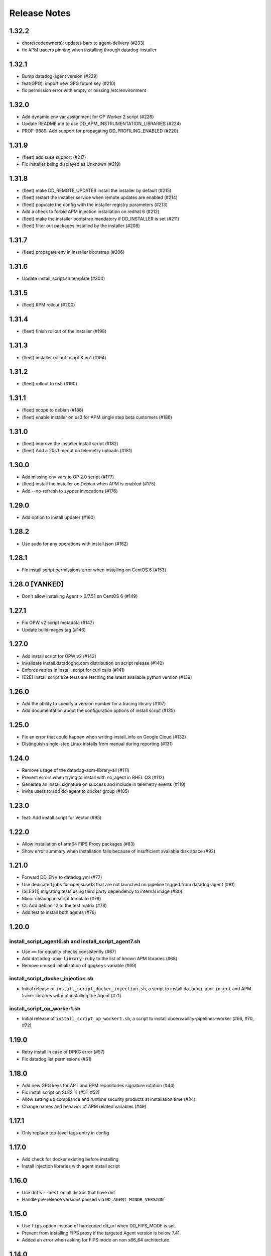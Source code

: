 =============
Release Notes
=============

1.32.2
================

- chore(codeowners): updates barx to agent-delivery (#233)
- fix APM tracers pinning when installing through datadog-installer

1.32.1
================

- Bump datadog-agent version (#229)
- feat(GPG): import new GPG future key (#210)
- fix permission error with empty or missing /etc/environment

1.32.0
================

- Add dynamic env var assignment for OP Worker 2 script (#226)
- Update README.md to use DD_APM_INSTRUMENTATION_LIBRARIES (#224)
- PROF-9889: Add support for propagating DD_PROFILING_ENABLED (#220)

1.31.9
================

- (fleet) add suse support (#217)
- Fix installer being displayed as Unknown (#219)

1.31.8
=============

- (fleet) make DD_REMOTE_UPDATES install the installer by default (#215)
- (fleet) restart the installer service when remote updates are enabled (#214)
- (fleet) populate the config with the installer registry parameters (#213)
- Add a check to forbid APM injection installation on redhat 6 (#212)
- (fleet) make the installer bootstrap mandatory if DD_INSTALLER is set (#211)
- (fleet) filter out packages installed by the installer (#208)

1.31.7
================

- (fleet) propagate env in installer bootstrap (#206)

1.31.6
================

- Update install_script.sh.template (#204)

1.31.5
================

- (fleet) RPM rollout (#200)

1.31.4
================

- (fleet) finish rollout of the installer (#198)

1.31.3
================

- (fleet) installer rollout to ap1 & eu1 (#194)

1.31.2
================

- (fleet) rollout to us5 (#190)

1.31.1
================

- (fleet) scope to debian (#188)
- (fleet) enable installer on us3 for APM single step beta customers (#186)

1.31.0
================

- (fleet) improve the installer install script (#182)
- (fleet) Add a 20s timeout on telemetry uploads (#181)

1.30.0
================

- Add missing env vars to OP 2.0 script (#177)
- (fleet) install the installer on Debian when APM is enabled (#175)
- Add --no-refresh to zypper invocations (#176)

1.29.0
================

- Add option to install updater (#160)

1.28.2
================

- Use sudo for any operations with install.json (#162)

1.28.1
================

- Fix install script permissions error when installing on CentOS 6 (#153)

1.28.0 [YANKED]
================

- Don't allow installing Agent > 6/7.51 on CentOS 6 (#149)

1.27.1
================

- Fix OPW v2 script metadata (#147)
- Update buildimages tag (#146)

1.27.0
================

- Add install script for OPW v2 (#142)
- Invalidate install.datadoghq.com distribution on script release (#140)
- Enforce retries in install_script for curl calls (#141)
- [E2E] Install script e2e tests are fetching the latest available python version (#139)

1.26.0
================

- Add the ability to specify a version number for a tracing library (#107)
- Add documentation about the configuration options of install script (#135)

1.25.0
================

- Fix an error that could happen when writing install_info on Google Cloud (#132)
- Distinguish single-step Linux installs from manual during reporting (#131)

1.24.0
================

- Remove usage of the datadog-apm-library-all (#111)
- Prevent errors when trying to install with no_agent in RHEL OS (#112)
- Generate an install signature on success and include in telemetry events (#110)
- invite users to add dd-agent to docker group (#105)

1.23.0
================

- feat: Add install script for Vector (#95)

1.22.0
================

- Allow installation of arm64 FIPS Proxy packages (#83)
- Show error summary when installation fails because of insufficient available disk space (#92)

1.21.0
================

- Forward DD_ENV to datadog.yml (#77)
- Use dedicated jobs for opensuse13 that are not launched on pipeline trigged from datadog-agent (#81)
- [SLES11] migrating tests using third party dependency to internal image (#80)
- Minor cleanup in script template (#79)
- CI: Add debian 12 to the test matrix (#78)
- Add test to install both agents (#76)

1.20.0
================

install_script_agent6.sh and install_script_agent7.sh
-----------------------------------------------------

- Use ``==`` for equality checks consistently (#67)
- Add ``datadog-apm-library-ruby`` to the list of known APM libraries (#68)
- Remove unused initialization of ``gpgkeys`` variable (#69)

install_script_docker_injection.sh
----------------------------------

- Initial release of ``install_script_docker_injection.sh``, a script to install
  ``datadog-apm-inject`` and APM tracer libraries without installing the Agent (#71)

install_script_op_worker1.sh
----------------------------

- Initial release of ``install_script_op_worker1.sh``, a script to install
  observability-pipelines-worker (#66, #70, #72)

1.19.0
================

- Retry install in case of DPKG error (#57)
- Fix datadog.list permissions (#61)

1.18.0
================

- Add new GPG keys for APT and RPM repositories signature rotation (#44)
- Fix install script on SLES 11 (#51, #52)
- Allow setting up compliance and runtime security products at installation time (#34)
- Change names and behavior of APM related variables (#49)

1.17.1
================

- Only replace top-level tags entry in config

1.17.0
================

- Add check for docker existing before installing
- Install injection libraries with agent install script

1.16.0
================

- Use dnf's ``--best`` on all distros that have dnf
- Handle pre-release versions passed via ``DD_AGENT_MINOR_VERSION```

1.15.0
================

- Use ``fips`` option instead of hardcoded dd_url when DD_FIPS_MODE is set.
- Prevent from installing FIPS proxy if the targeted Agent version is below 7.41.
- Added an error when asking for FIPS mode on non x86_64 architecture.

1.14.0
================

- Add success and failure telemetry events

1.13.0
================

- Stop adding and remove the old RPM GPG key 4172A230

1.12.0
================

Upgrade Notes
-------------

- Improved support for FIPS mode

  After changes to the `datadog-fips-proxy` package, script updates
  to better support the new config shipping and service management.

1.11.0
================

Upgrade Notes
-------------

- The install script is now shipped in 3 different flavors:

  - ``install_script.sh``, the original and now deprecated script
    that will eventually stop receiving updates.
  - ``install_script_agent6.sh``, which uses ``DD_AGENT_MAJOR_VERSION=6``
    unless specified otherwise.
  - ``install_script_agent7.sh``, which uses ``DD_AGENT_MAJOR_VERSION=7``
    unless specified otherwise.

Bug Fixes
---------

- Ensure ``curl`` is installed on SUSE, because ``rpm --import`` requires it.

- Properly ignore zypper failures with inaccessible repos that aren't
  related to the Agent installation.

.. _Release Notes_installscript-1.10.0:

1.10.0
================

.. _Release Notes_installscript-1.10.0_New Features:

New Features
------------

- Add FIPS mode.

  When the ``DD_FIPS_MODE`` environment variable is set, the install script
  installs an additional FIPS proxy package and configures Agent to direct
  all traffic to the backend through the FIPS proxy.


.. _Release Notes_installscript-1.10.0_Bug Fixes:

Bug Fixes
---------

- Permissions and ownership of the Agent configuration file are now set
  even if it existed before the script was executed.


.. _Release Notes_installscript-1.9.0:

installscript-1.9.0
===================

.. _Release Notes_installscript-1.9.0_Upgrade Notes:

Upgrade Notes
-------------

- Since datadog-agent 6.36/7.36, Debian 7 (Wheezy) is no longer supported,
  ``install_script.sh`` now installs 6.35/7.35 when the minor version is unpinned,
  and ``DD_AGENT_FLAVOR`` doesn't specify a version.

- Allow nightly builds install on non-prod repos.

.. _Release Notes_installscript-1.8.0:

installscript-1.8.0
===================

.. _Release Notes_installscript-1.8.0_New Features:

New Features
------------

- Enable installation of the datadog-dogstatsd package.


.. _Release Notes_installscript-1.8.0_Enhancement Notes:

Enhancement Notes
-----------------

- Don't require ``DD_API_KEY`` when the configuration file already exists.


.. _Release Notes_installscript-1.8.0_Bug Fixes:

Bug Fixes
---------

- Zypper repofile is now created correctly with only one gpgkey entry
  on OpenSUSE 42.


.. _Release Notes_installscript-1.7.1:

installscript-1.7.1
===================

.. _Release Notes_installscript-1.7.1_Bug Fixes:

Bug Fixes
---------

- Invocation of zypper when running install_script.sh as root is now fixed.


.. _Release Notes_installscript-1.7.0:

installscript-1.7.0
===================

.. _Release Notes_installscript-1.7.0_Upgrade Notes:

Upgrade Notes
-------------

- Since datadog-agent 6.33/7.33, the SUSE RPMs are only supported on OpenSUSE >= 15
  (including OpenSUSE >= 42) and SLES >= 12. On OpenSUSE < 15 and SLES < 12,
  ``install_script.sh`` now installs 6.32/7.32 when minor version is unpinned
  and ``DD_AGENT_FLAVOR`` doesn't specify version.

- On Debian-based systems, the install script now installs the
  datadog-signing-keys package in addition to the datadog-agent package.

  For users using the official apt.datadoghq.com repository: the datadog-signing-keys
  package is already present in the repository, no further action is necessary.

  For users with custom mirrors or repositories: the datadog-signing-keys
  package must be present in the same repository channel as the datadog-agent
  package, otherwise the install script will fail to install the Agent.


.. _Release Notes_installscript-1.7.0_Enhancement Notes:

Enhancement Notes
-----------------

- The ``install_script.sh`` now supports AlmaLinux and Rocky Linux installation.
  Note that only datadog-agent, datadog-iot-agent and datadog-dogstatsd since
  version 6.33/7.33 support these distributions, so trying to install older
  versions will fail.

- Environment variable ``ZYPP_RPM_DEBUG`` value is now propagated through
  ``install_script.sh`` to the ``zypper install`` command to enable
  RPM transaction debugging.


.. _Release Notes_installscript-1.6.0:

installscript-1.6.0
===================

.. _Release Notes_installscript-1.6.0_Enhancement Notes:

Enhancement Notes
-----------------

- Suggest installing the IoT Agent on armv7l.


.. _Release Notes_installscript-1.6.0_Bug Fixes:

Bug Fixes
---------

- Ensure that Debian/Ubuntu APT keyrings get created world-readable, so that
  the ``_apt`` user can read them.

- Improved detection of systemd as init system.


.. _Release Notes_installscript-1.5.0:

installscript-1.5.0
===================

.. _Release Notes_installscript-1.5.0_New Features:

New Features
------------

- Adds capability to specify a minor (and optional patch) version by setting
  the ``DD_AGENT_MINOR_VERSION`` variable.


.. _Release Notes_installscript-1.5.0_Enhancement Notes:

Enhancement Notes
-----------------

- Adds email validation before sending a report.

- Improvements for APT keys management

  - By default, get keys from keys.datadoghq.com, not Ubuntu keyserver
  - Always add the ``DATADOG_APT_KEY_CURRENT.public`` key (contains key used to sign current repodata)
  - Add ``signed-by`` option to all sources list lines
  - On Debian >= 9 and Ubuntu >= 16, only add keys to ``/usr/share/keyrings/datadog-archive-keyring.gpg``
  - On older systems, also add the same keyring to ``/etc/apt/trusted.gpg.d``


.. _Release Notes_installscript-1.5.0_Bug Fixes:

Bug Fixes
---------

- Fix SUSE version detection algorithm to work without deprecated ``/etc/SuSE-release`` file.


.. _Release Notes_installscript-1.4.0:

installscript-1.4.0
===================

.. _Release Notes_installscript-1.4.0_Enhancement Notes:

Enhancement Notes
-----------------

-  Add a ``gpgkey=`` entry ensuring that ``dnf``/``yum``/``zypper``
   always have access to the key used to sign current repodata.

-  Change RPM key location from yum.datadoghq.com to keys.datadoghq.com.

-  Activate ``repo_gpgcheck`` on RPM repositories by default.
   ``repo_gpgcheck`` is still set to ``0`` when using a custom
   ``REPO_URL`` or when running on RHEL/CentOS 8.1 because of a `bug in
   dnf`_. The default value can be overriden by specifying
   ``DD_RPM_REPO_GPGCHECK`` variable. The allowed values are ``0`` (to
   disable) and ``1`` (to enable).

.. _bug in dnf: https://bugzilla.redhat.com/show_bug.cgi?id=1792506

.. _Release Notes_installscript-1.3.1:

1.3.1
===================

.. _Release Notes_installscript-1.3.1_Prelude:

Prelude
-------

Released on: 2021-02-22

.. _Release Notes_installscript-1.3.1_New Features:

New Features
------------

- Print script version in the logs.


.. _Release Notes_installscript-1.3.1_Bug Fixes:

Bug Fixes
---------

- On error, the user prompt will now only run when a terminal is attached.
  It will have a default negative answer and it will time out after 60 seconds.


.. _Release Notes_installscript-1.3.0:

1.3.0
===================

Prelude
-------

Released on: 2021-02-15

Bug Fixes
---------

- Fix installation on SUSE < 15.


1.2.0
===================

Prelude
-------

Released on: 2021-02-12

New Features
------------

- Add release notes for installer changes.

- Prompt user to open support case when there is a failure during installation.
